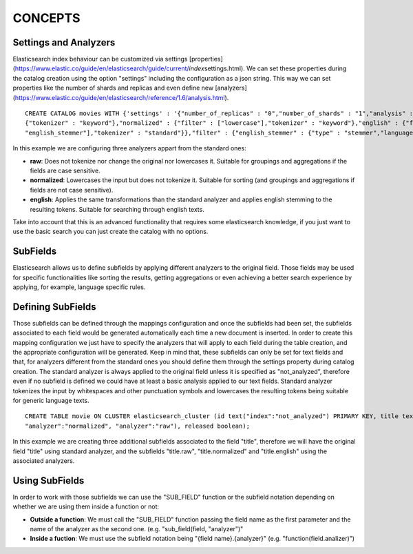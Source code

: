 CONCEPTS
********

Settings and Analyzers
----------------------

Elasticsearch index behaviour can be customized via settings
[properties]
(https://www.elastic.co/guide/en/elasticsearch/guide/current/*index*\ settings.html).
We can set these properties during the catalog creation using the option
"settings" including the configuration as a json string. This way we can
set properties like the number of shards and replicas and even define
new [analyzers]
(https://www.elastic.co/guide/en/elasticsearch/reference/1.6/analysis.html).

::

    CREATE CATALOG movies WITH {'settings' : '{"number_of_replicas" : "0","number_of_shards" : "1","analysis" : {"analyzer" : {"raw" :
    {"tokenizer" : "keyword"},"normalized" : {"filter" : ["lowercase"],"tokenizer" : "keyword"},"english" : {"filter" : ["lowercase",
    "english_stemmer"],"tokenizer" : "standard"}},"filter" : {"english_stemmer" : {"type" : "stemmer","language" : "english"}}}}'};

In this example we are configuring three analyzers appart from the
standard ones:

-  **raw**: Does not tokenize nor change the original nor lowercases it.
   Suitable for groupings and aggregations if the fields are case
   sensitive.
-  **normalized**: Lowercases the input but does not tokenize it.
   Suitable for sorting (and groupings and aggregations if fields are
   not case sensitive).
-  **english**: Applies the same transformations than the standard
   analyzer and applies english stemming to the resulting tokens.
   Suitable for searching through english texts.

Take into account that this is an advanced functionality that requires
some elasticsearch knowledge, if you just want to use the basic search
you can just create the catalog with no options.

SubFields
---------

Elasticsearch allows us to define subfields by applying different
analyzers to the original field. Those fields may be used for specific
functionalities like sorting the results, getting aggregations or even
achieving a better search experience by applying, for example, language
specific rules.

Defining SubFields
------------------

Those subfields can be defined through the mappings configuration and
once the subfields had been set, the subfields associated to each field
would be generated automatically each time a new document is inserted.
In order to create this mapping configuration we just have to specify
the analyzers that will apply to each field during the table creation,
and the appropriate configuration will be generated. Keep in mind that,
these subfields can only be set for text fields and that, for analyzers
different from the standard ones you should define them through the
settings property during catalog creation. The standard analyzer is
always applied to the original field unless it is specified as
"not\_analyzed", therefore even if no subfield is defined we could have
at least a basic analysis applied to our text fields. Standard analyzer
tokenizes the input by whitespaces and other punctuation symbols and
lowercases the resulting tokens being suitable for generic language
texts.

::

    CREATE TABLE movie ON CLUSTER elasticsearch_cluster (id text("index":"not_analyzed") PRIMARY KEY, title text("analyzer":"english",
    "analyzer":"normalized", "analyzer":"raw"), released boolean);

In this example we are creating three additional subfields associated to
the field "title", therefore we will have the original field "title"
using standard analyzer, and the subfields "title.raw",
"title.normalized" and "title.english" using the associated analyzers.

Using SubFields
---------------

In order to work with those subfields we can use the "SUB\_FIELD"
function or the subfield notation depending on whether we are using them
inside a function or not:

-  **Outside a function**: We must call the "SUB\_FIELD" function
   passing the field name as the first parameter and the name of the
   analyzer as the second one. (e.g. "sub\_field(field, "analyzer")"
-  **Inside a fuction**: We must use the subfield notation being "{field
   name}.{analyzer}" (e.g. "function(field.analizer)")